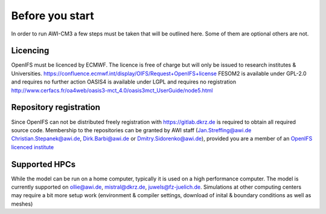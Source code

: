 .. _chap_before_you_start

Before you start
****************

In order to run AWI-CM3 a few steps must be taken that will be outlined here. Some of them are optional others are not.

Licencing
=========
OpenIFS must be licenced by ECMWF. The licence is free of charge but will only be issued to research institutes & Universities. https://confluence.ecmwf.int/display/OIFS/Request+OpenIFS+license
FESOM2 is available under GPL-2.0 and requires no further action
OASIS4 is available under LGPL and requires no registration http://www.cerfacs.fr/oa4web/oasis3-mct_4.0/oasis3mct_UserGuide/node5.html

Repository registration
=======================
Since OpenIFS can not be distributed freely registration with https://gitlab.dkrz.de is required to obtain all required source code. Membership to the repositories can be granted by AWI staff (Jan.Streffing@awi.de Christian.Stepanek@awi.de, Dirk.Barbi@awi.de or Dmitry.Sidorenko@awi.de), provided you are a member of an `OpenIFS licenced institute <https://confluence.ecmwf.int/display/OIFS/OpenIFS+licensed+institutions>`_

Supported HPCs
==============
While the model can be run on a home computer, typically it is used on a high performance computer. The model is currently supported on ollie@awi.de, mistral@dkrz.de, juwels@fz-juelich.de. Simulations at other computing centers may require a bit more setup work (environment & compiler settings, download of inital & boundary conditions as well as meshes)
